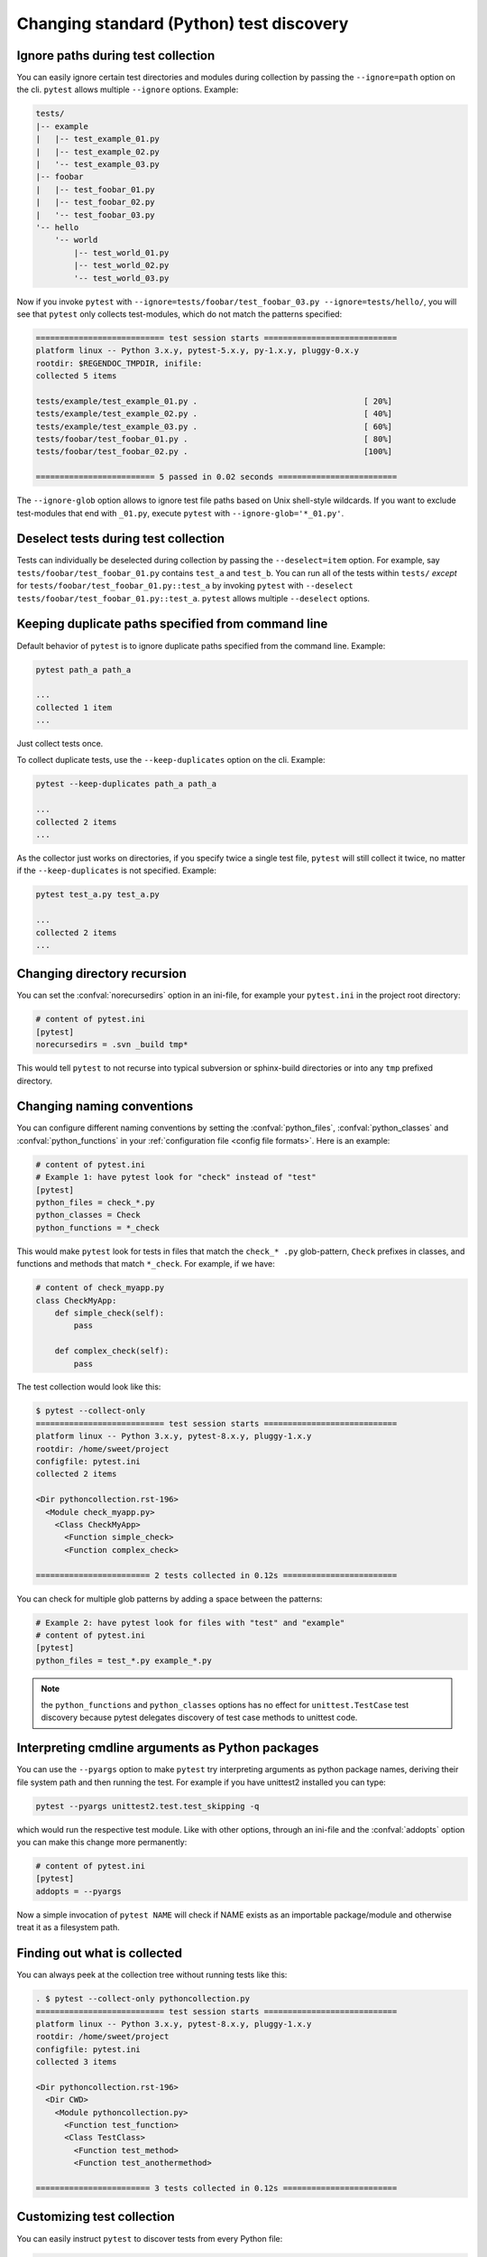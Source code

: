 Changing standard (Python) test discovery
===============================================

Ignore paths during test collection
-----------------------------------

You can easily ignore certain test directories and modules during collection
by passing the ``--ignore=path`` option on the cli. ``pytest`` allows multiple
``--ignore`` options. Example:

.. code-block:: text

    tests/
    |-- example
    |   |-- test_example_01.py
    |   |-- test_example_02.py
    |   '-- test_example_03.py
    |-- foobar
    |   |-- test_foobar_01.py
    |   |-- test_foobar_02.py
    |   '-- test_foobar_03.py
    '-- hello
        '-- world
            |-- test_world_01.py
            |-- test_world_02.py
            '-- test_world_03.py

Now if you invoke ``pytest`` with ``--ignore=tests/foobar/test_foobar_03.py --ignore=tests/hello/``,
you will see that ``pytest`` only collects test-modules, which do not match the patterns specified:

.. code-block:: pytest

    =========================== test session starts ============================
    platform linux -- Python 3.x.y, pytest-5.x.y, py-1.x.y, pluggy-0.x.y
    rootdir: $REGENDOC_TMPDIR, inifile:
    collected 5 items

    tests/example/test_example_01.py .                                   [ 20%]
    tests/example/test_example_02.py .                                   [ 40%]
    tests/example/test_example_03.py .                                   [ 60%]
    tests/foobar/test_foobar_01.py .                                     [ 80%]
    tests/foobar/test_foobar_02.py .                                     [100%]

    ========================= 5 passed in 0.02 seconds =========================

The ``--ignore-glob`` option allows to ignore test file paths based on Unix shell-style wildcards.
If you want to exclude test-modules that end with ``_01.py``, execute ``pytest`` with ``--ignore-glob='*_01.py'``.

Deselect tests during test collection
-------------------------------------

Tests can individually be deselected during collection by passing the ``--deselect=item`` option.
For example, say ``tests/foobar/test_foobar_01.py`` contains ``test_a`` and ``test_b``.
You can run all of the tests within ``tests/`` *except* for ``tests/foobar/test_foobar_01.py::test_a``
by invoking ``pytest`` with ``--deselect tests/foobar/test_foobar_01.py::test_a``.
``pytest`` allows multiple ``--deselect`` options.

Keeping duplicate paths specified from command line
----------------------------------------------------

Default behavior of ``pytest`` is to ignore duplicate paths specified from the command line.
Example:

.. code-block:: pytest

    pytest path_a path_a

    ...
    collected 1 item
    ...

Just collect tests once.

To collect duplicate tests, use the ``--keep-duplicates`` option on the cli.
Example:

.. code-block:: pytest

    pytest --keep-duplicates path_a path_a

    ...
    collected 2 items
    ...

As the collector just works on directories, if you specify twice a single test file, ``pytest`` will
still collect it twice, no matter if the ``--keep-duplicates`` is not specified.
Example:

.. code-block:: pytest

    pytest test_a.py test_a.py

    ...
    collected 2 items
    ...


Changing directory recursion
-----------------------------------------------------

You can set the :confval:`norecursedirs` option in an ini-file, for example your ``pytest.ini`` in the project root directory:

.. code-block:: ini

    # content of pytest.ini
    [pytest]
    norecursedirs = .svn _build tmp*

This would tell ``pytest`` to not recurse into typical subversion or sphinx-build directories or into any ``tmp`` prefixed directory.

.. _`change naming conventions`:

Changing naming conventions
-----------------------------------------------------

You can configure different naming conventions by setting
the :confval:`python_files`, :confval:`python_classes` and
:confval:`python_functions` in your :ref:`configuration file <config file formats>`.
Here is an example:

.. code-block:: ini

    # content of pytest.ini
    # Example 1: have pytest look for "check" instead of "test"
    [pytest]
    python_files = check_*.py
    python_classes = Check
    python_functions = *_check

This would make ``pytest`` look for tests in files that match the ``check_*
.py`` glob-pattern, ``Check`` prefixes in classes, and functions and methods
that match ``*_check``. For example, if we have:

.. code-block:: python

    # content of check_myapp.py
    class CheckMyApp:
        def simple_check(self):
            pass

        def complex_check(self):
            pass

The test collection would look like this:

.. code-block:: pytest

    $ pytest --collect-only
    =========================== test session starts ============================
    platform linux -- Python 3.x.y, pytest-8.x.y, pluggy-1.x.y
    rootdir: /home/sweet/project
    configfile: pytest.ini
    collected 2 items

    <Dir pythoncollection.rst-196>
      <Module check_myapp.py>
        <Class CheckMyApp>
          <Function simple_check>
          <Function complex_check>

    ======================== 2 tests collected in 0.12s ========================

You can check for multiple glob patterns by adding a space between the patterns:

.. code-block:: ini

    # Example 2: have pytest look for files with "test" and "example"
    # content of pytest.ini
    [pytest]
    python_files = test_*.py example_*.py

.. note::

   the ``python_functions`` and ``python_classes`` options has no effect
   for ``unittest.TestCase`` test discovery because pytest delegates
   discovery of test case methods to unittest code.

Interpreting cmdline arguments as Python packages
-----------------------------------------------------

You can use the ``--pyargs`` option to make ``pytest`` try
interpreting arguments as python package names, deriving
their file system path and then running the test. For
example if you have unittest2 installed you can type:

.. code-block:: bash

    pytest --pyargs unittest2.test.test_skipping -q

which would run the respective test module.  Like with
other options, through an ini-file and the :confval:`addopts` option you
can make this change more permanently:

.. code-block:: ini

    # content of pytest.ini
    [pytest]
    addopts = --pyargs

Now a simple invocation of ``pytest NAME`` will check
if NAME exists as an importable package/module and otherwise
treat it as a filesystem path.

Finding out what is collected
-----------------------------------------------

You can always peek at the collection tree without running tests like this:

.. code-block:: pytest

    . $ pytest --collect-only pythoncollection.py
    =========================== test session starts ============================
    platform linux -- Python 3.x.y, pytest-8.x.y, pluggy-1.x.y
    rootdir: /home/sweet/project
    configfile: pytest.ini
    collected 3 items

    <Dir pythoncollection.rst-196>
      <Dir CWD>
        <Module pythoncollection.py>
          <Function test_function>
          <Class TestClass>
            <Function test_method>
            <Function test_anothermethod>

    ======================== 3 tests collected in 0.12s ========================

.. _customizing-test-collection:

Customizing test collection
---------------------------

.. regendoc:wipe

You can easily instruct ``pytest`` to discover tests from every Python file:

.. code-block:: ini

    # content of pytest.ini
    [pytest]
    python_files = *.py

However, many projects will have a ``setup.py`` which they don't want to be
imported. Moreover, there may files only importable by a specific python
version. For such cases you can dynamically define files to be ignored by
listing them in a ``conftest.py`` file:

.. code-block:: python

    # content of conftest.py
    import sys

    collect_ignore = ["setup.py"]
    if sys.version_info[0] > 2:
        collect_ignore.append("pkg/module_py2.py")

and then if you have a module file like this:

.. code-block:: python

    # content of pkg/module_py2.py
    def test_only_on_python2():
        try:
            assert 0
        except Exception, e:
            pass

and a ``setup.py`` dummy file like this:

.. code-block:: python

    # content of setup.py
    0 / 0  # will raise exception if imported

If you run with a Python 2 interpreter then you will find the one test and will
leave out the ``setup.py`` file:

.. code-block:: pytest

    #$ pytest --collect-only
    ====== test session starts ======
    platform linux2 -- Python 2.7.10, pytest-2.9.1, py-1.4.31, pluggy-0.3.1
    rootdir: $REGENDOC_TMPDIR, inifile: pytest.ini
    collected 1 items
    <Module 'pkg/module_py2.py'>
      <Function 'test_only_on_python2'>

    ====== 1 tests found in 0.04 seconds ======

If you run with a Python 3 interpreter both the one test and the ``setup.py``
file will be left out:

.. code-block:: pytest

    $ pytest --collect-only
    =========================== test session starts ============================
    platform linux -- Python 3.x.y, pytest-8.x.y, pluggy-1.x.y
    rootdir: /home/sweet/project
    configfile: pytest.ini
    collected 0 items

    ======================= no tests collected in 0.12s ========================

It's also possible to ignore files based on Unix shell-style wildcards by adding
patterns to :globalvar:`collect_ignore_glob`.

The following example ``conftest.py`` ignores the file ``setup.py`` and in
addition all files that end with ``*_py2.py`` when executed with a Python 3
interpreter:

.. code-block:: python

    # content of conftest.py
    import sys

    collect_ignore = ["setup.py"]
    if sys.version_info[0] > 2:
        collect_ignore_glob = ["*_py2.py"]

Since Pytest 2.6, users can prevent pytest from discovering classes that start
with ``Test`` by setting a boolean ``__test__`` attribute to ``False``.

.. code-block:: python

    # Will not be discovered as a test
    class TestClass:
        __test__ = False
